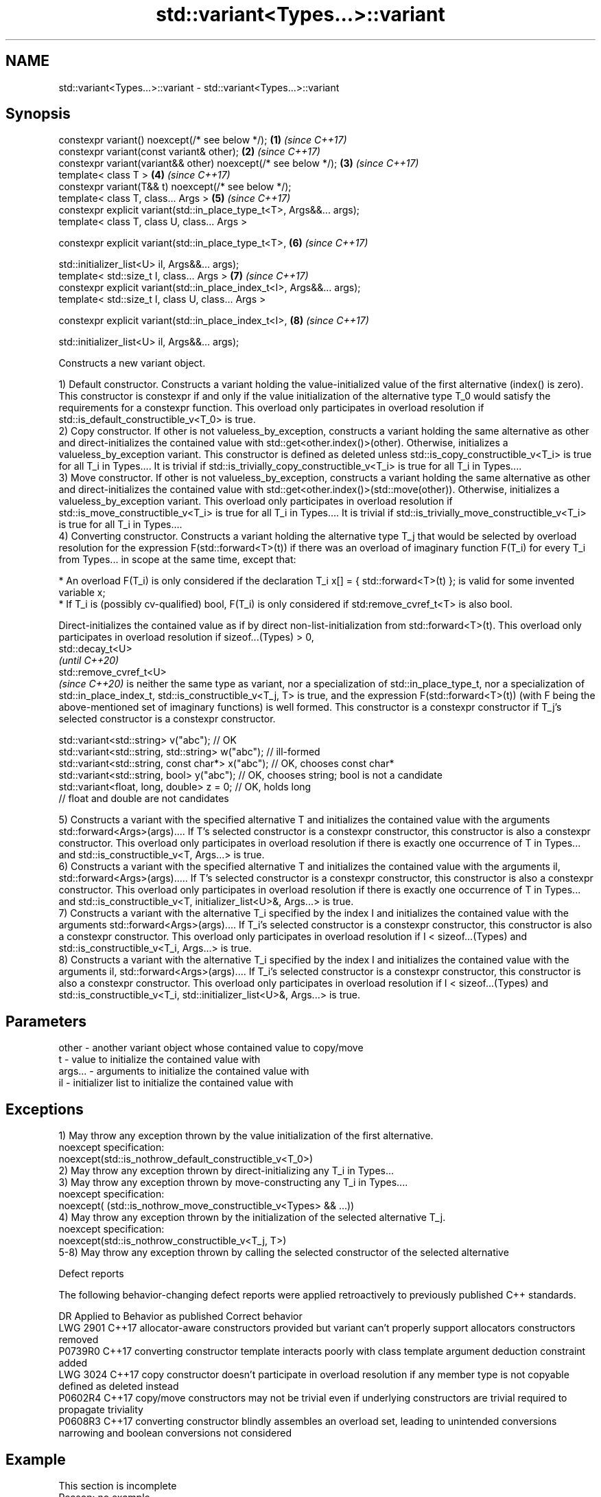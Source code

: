 .TH std::variant<Types...>::variant 3 "2020.03.24" "http://cppreference.com" "C++ Standard Libary"
.SH NAME
std::variant<Types...>::variant \- std::variant<Types...>::variant

.SH Synopsis
   constexpr variant() noexcept(/* see below */);                        \fB(1)\fP \fI(since C++17)\fP
   constexpr variant(const variant& other);                              \fB(2)\fP \fI(since C++17)\fP
   constexpr variant(variant&& other) noexcept(/* see below */);         \fB(3)\fP \fI(since C++17)\fP
   template< class T >                                                   \fB(4)\fP \fI(since C++17)\fP
   constexpr variant(T&& t) noexcept(/* see below */);
   template< class T, class... Args >                                    \fB(5)\fP \fI(since C++17)\fP
   constexpr explicit variant(std::in_place_type_t<T>, Args&&... args);
   template< class T, class U, class... Args >

   constexpr explicit variant(std::in_place_type_t<T>,                   \fB(6)\fP \fI(since C++17)\fP

   std::initializer_list<U> il, Args&&... args);
   template< std::size_t I, class... Args >                              \fB(7)\fP \fI(since C++17)\fP
   constexpr explicit variant(std::in_place_index_t<I>, Args&&... args);
   template< std::size_t I, class U, class... Args >

   constexpr explicit variant(std::in_place_index_t<I>,                  \fB(8)\fP \fI(since C++17)\fP

   std::initializer_list<U> il, Args&&... args);

   Constructs a new variant object.

   1) Default constructor. Constructs a variant holding the value-initialized value of the first alternative (index() is zero). This constructor is constexpr if and only if the value initialization of the alternative type T_0 would satisfy the requirements for a constexpr function. This overload only participates in overload resolution if std::is_default_constructible_v<T_0> is true.
   2) Copy constructor. If other is not valueless_by_exception, constructs a variant holding the same alternative as other and direct-initializes the contained value with std::get<other.index()>(other). Otherwise, initializes a valueless_by_exception variant. This constructor is defined as deleted unless std::is_copy_constructible_v<T_i> is true for all T_i in Types.... It is trivial if std::is_trivially_copy_constructible_v<T_i> is true for all T_i in Types....
   3) Move constructor. If other is not valueless_by_exception, constructs a variant holding the same alternative as other and direct-initializes the contained value with std::get<other.index()>(std::move(other)). Otherwise, initializes a valueless_by_exception variant. This overload only participates in overload resolution if std::is_move_constructible_v<T_i> is true for all T_i in Types.... It is trivial if std::is_trivially_move_constructible_v<T_i> is true for all T_i in Types....
   4) Converting constructor. Constructs a variant holding the alternative type T_j that would be selected by overload resolution for the expression F(std::forward<T>(t)) if there was an overload of imaginary function F(T_i) for every T_i from Types... in scope at the same time, except that:

              * An overload F(T_i) is only considered if the declaration T_i x[] = { std::forward<T>(t) }; is valid for some invented variable x;
              * If T_i is (possibly cv-qualified) bool, F(T_i) is only considered if std:remove_cvref_t<T> is also bool.

   Direct-initializes the contained value as if by direct non-list-initialization from std::forward<T>(t). This overload only participates in overload resolution if sizeof...(Types) > 0,
   std::decay_t<U>
   \fI(until C++20)\fP
   std::remove_cvref_t<U>
   \fI(since C++20)\fP is neither the same type as variant, nor a specialization of std::in_place_type_t, nor a specialization of std::in_place_index_t, std::is_constructible_v<T_j, T> is true, and the expression F(std::forward<T>(t)) (with F being the above-mentioned set of imaginary functions) is well formed. This constructor is a constexpr constructor if T_j's selected constructor is a constexpr constructor.

 std::variant<std::string> v("abc"); // OK
 std::variant<std::string, std::string> w("abc"); // ill-formed
 std::variant<std::string, const char*> x("abc"); // OK, chooses const char*
 std::variant<std::string, bool> y("abc"); // OK, chooses string; bool is not a candidate
 std::variant<float, long, double> z = 0; // OK, holds long
                                          // float and double are not candidates

   5) Constructs a variant with the specified alternative T and initializes the contained value with the arguments std::forward<Args>(args).... If T's selected constructor is a constexpr constructor, this constructor is also a constexpr constructor. This overload only participates in overload resolution if there is exactly one occurrence of T in Types... and std::is_constructible_v<T, Args...> is true.
   6) Constructs a variant with the specified alternative T and initializes the contained value with the arguments il, std::forward<Args>(args)..... If T's selected constructor is a constexpr constructor, this constructor is also a constexpr constructor. This overload only participates in overload resolution if there is exactly one occurrence of T in Types... and std::is_constructible_v<T, initializer_list<U>&, Args...> is true.
   7) Constructs a variant with the alternative T_i specified by the index I and initializes the contained value with the arguments std::forward<Args>(args).... If T_i's selected constructor is a constexpr constructor, this constructor is also a constexpr constructor. This overload only participates in overload resolution if I < sizeof...(Types) and std::is_constructible_v<T_i, Args...> is true.
   8) Constructs a variant with the alternative T_i specified by the index I and initializes the contained value with the arguments il, std::forward<Args>(args).... If T_i's selected constructor is a constexpr constructor, this constructor is also a constexpr constructor. This overload only participates in overload resolution if I < sizeof...(Types) and std::is_constructible_v<T_i, std::initializer_list<U>&, Args...> is true.

.SH Parameters

   other   - another variant object whose contained value to copy/move
   t       - value to initialize the contained value with
   args... - arguments to initialize the contained value with
   il      - initializer list to initialize the contained value with

.SH Exceptions

   1) May throw any exception thrown by the value initialization of the first alternative.
   noexcept specification:
   noexcept(std::is_nothrow_default_constructible_v<T_0>)
   2) May throw any exception thrown by direct-initializing any T_i in Types...
   3) May throw any exception thrown by move-constructing any T_i in Types....
   noexcept specification:
   noexcept( (std::is_nothrow_move_constructible_v<Types> && ...))
   4) May throw any exception thrown by the initialization of the selected alternative T_j.
   noexcept specification:
   noexcept(std::is_nothrow_constructible_v<T_j, T>)
   5-8) May throw any exception thrown by calling the selected constructor of the selected alternative

  Defect reports

   The following behavior-changing defect reports were applied retroactively to previously published C++ standards.

      DR    Applied to                                     Behavior as published                                                      Correct behavior
   LWG 2901 C++17      allocator-aware constructors provided but variant can't properly support allocators            constructors removed
   P0739R0  C++17      converting constructor template interacts poorly with class template argument deduction        constraint added
   LWG 3024 C++17      copy constructor doesn't participate in overload resolution if any member type is not copyable defined as deleted instead
   P0602R4  C++17      copy/move constructors may not be trivial even if underlying constructors are trivial          required to propagate triviality
   P0608R3  C++17      converting constructor blindly assembles an overload set, leading to unintended conversions    narrowing and boolean conversions not considered

.SH Example

    This section is incomplete
    Reason: no example
